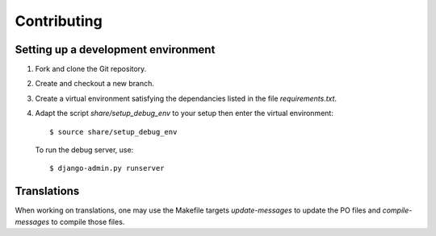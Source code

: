 ==============
 Contributing
==============

Setting up a development environment
------------------------------------

1. Fork and clone the Git repository.

2. Create and checkout a new branch.

3. Create a virtual environment satisfying the dependancies listed in
   the file `requirements.txt`.
 
4. Adapt the script `share/setup_debug_env` to your setup then enter
   the virtual environment::

     $ source share/setup_debug_env

   To run the debug server, use::

     $ django-admin.py runserver

Translations
------------

When working on translations, one may use the Makefile targets
`update-messages` to update the PO files and `compile-messages` to
compile those files.

